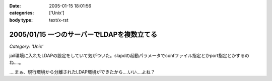 :date: 2005-01-15 18:01:56
:categories: ['Unix']
:body type: text/x-rst

===========================================
2005/01/15 一つのサーバーでLDAPを複数立てる
===========================================

*Category: 'Unix'*

jail環境に入れたLDAPの設定をしていて気がついた。slapdの起動パラメータでconfファイル指定とかport指定とかするのね‥‥。

‥‥まぁ、現行環境から分離されたLDAP環境ができたから‥‥いい‥‥よね？



.. :extend type: text/plain
.. :extend:
